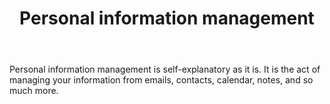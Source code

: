 #+TITLE: Personal information management


Personal information management is self-explanatory as it is.
It is the act of managing your information from emails, contacts, calendar, notes, and so much more.
